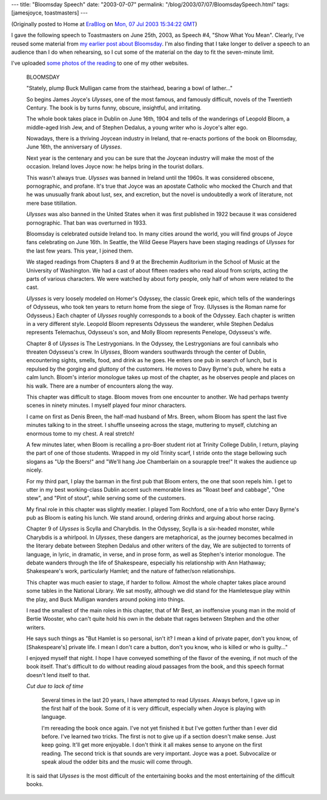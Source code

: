 ---
title: "Bloomsday Speech"
date: "2003-07-07"
permalink: "/blog/2003/07/07/BloomsdaySpeech.html"
tags: [jamesjoyce, toastmasters]
---



.. image:: https://images.12travel.com/images/bloomsday_joyce.jpg
    :alt: Bloomsday Speech
    :class: right-float

(Originally posted to Home at
`EraBlog <http://erablog.net/blogs/george_v_reilly/>`_ on
`Mon, 07 Jul 2003 15:34:22 GMT <http://EraBlog.NET/filters/16024.post>`_)


I gave the following speech to Toastmasters on June 25th, 2003, as Speech
#4, "Show What You Mean". Clearly, I've reused some material from
`my earlier post about Bloomsday
</blog/2003/06/11/Bloomsday.html>`_.
I'm also finding that I take longer to
deliver a speech to an audience than I do when rehearsing, so I cut some of
the material on the day to fit the seven-minute limit.

I've uploaded `some photos of the reading
<http://www.george-reilly.com/photos/Bloomsday-2003/>`_
to one of my other websites.

    BLOOMSDAY

    "Stately, plump Buck Mulligan came from the stairhead, bearing a bowl
    of lather..."

    So begins James Joyce's *Ulysses*, one of the most famous, and famously
    difficult, novels of the Twentieth Century. The book is by turns funny,
    obscure, insightful, and irritating.

    The whole book takes place in Dublin on June 16th, 1904 and tells of
    the wanderings of Leopold Bloom, a middle-aged Irish Jew, and of
    Stephen Dedalus, a young writer who is Joyce's alter ego.

    Nowadays, there is a thriving Joycean industry in Ireland, that
    re-enacts portions of the book on Bloomsday, June 16th, the anniversary
    of *Ulysses*.

    Next year is the centenary and you can be sure that the Joycean
    industry will make the most of the occasion. Ireland loves Joyce now:
    he helps bring in the tourist dollars.

    This wasn't always true. *Ulysses* was banned in Ireland until the 1960s.
    It was considered obscene, pornographic, and profane. It's true that
    Joyce was an apostate Catholic who mocked the Church and that he was
    unusually frank about lust, sex, and excretion, but the novel is
    undoubtedly a work of literature, not mere base titillation.

    *Ulysses* was also banned in the United States when it was first
    published in 1922 because it was considered pornographic. That ban was
    overturned in 1933.

    Bloomsday is celebrated outside Ireland too. In many cities around the
    world, you will find groups of Joyce fans celebrating on June 16th. In
    Seattle, the Wild Geese Players have been staging readings of *Ulysses*
    for the last few years. This year, I joined them.

    We staged readings from Chapters 8 and 9 at the Brechemin Auditorium in
    the School of Music at the University of Washington. We had a cast of
    about fifteen readers who read aloud from scripts, acting the parts of
    various characters. We were watched by about forty people, only half of
    whom were related to the cast.

    *Ulysses* is very loosely modeled on Homer's Odyssey, the classic Greek
    epic, which tells of the wanderings of Odysseus, who took ten years to
    return home from the siege of Troy. (Ulysses is the Roman name for
    Odysseus.) Each chapter of *Ulysses* roughly corresponds to a book of the
    Odyssey. Each chapter is written in a very different style. Leopold
    Bloom represents Odysseus the wanderer, while Stephen Dedalus
    represents Telemachus, Odysseus's son, and Molly Bloom represents
    Penelope, Odysseus's wife.

    Chapter 8 of *Ulysses* is The Lestrygonians. In the Odyssey, the
    Lestrygonians are foul cannibals who threaten Odysseus's crew. In
    *Ulysses*, Bloom wanders southwards through the center of Dublin,
    encountering sights, smells, food, and drink as he goes. He enters one
    pub in search of lunch, but is repulsed by the gorging and gluttony of
    the customers. He moves to Davy Byrne's pub, where he eats a calm
    lunch. Bloom's interior monologue takes up most of the chapter, as he
    observes people and places on his walk. There are a number of
    encounters along the way.

    This chapter was difficult to stage. Bloom moves from one encounter to
    another. We had perhaps twenty scenes in ninety minutes. I myself
    played four minor characters.

    I came on first as Denis Breen, the half-mad husband of Mrs. Breen,
    whom Bloom has spent the last five minutes talking to in the street. I
    shuffle unseeing across the stage, muttering to myself, clutching an
    enormous tome to my chest. A real stretch!

    A few minutes later, when Bloom is recalling a pro-Boer student riot at
    Trinity College Dublin, I return, playing the part of one of those
    students. Wrapped in my old Trinity scarf, I stride onto the stage
    bellowing such slogans as "Up the Boers!" and "We'll hang Joe
    Chamberlain on a sourapple tree!" It wakes the audience up nicely.

    For my third part, I play the barman in the first pub that Bloom
    enters, the one that soon repels him. I get to utter in my best
    working-class Dublin accent such memorable lines as "Roast beef and
    cabbage", "One stew", and "Pint of stout", while serving some of the
    customers.

    My final role in this chapter was slightly meatier. I played Tom
    Rochford, one of a trio who enter Davy Byrne's pub as Bloom is eating
    his lunch. We stand around, ordering drinks and arguing about horse
    racing.

    Chapter 9 of *Ulysses* is Scylla and Charybdis. In the Odyssey, Scylla is
    a six-headed monster, while Charybdis is a whirlpool. In *Ulysses*, these
    dangers are metaphorical, as the journey becomes becalmed in the
    literary debate between Stephen Dedalus and other writers of the day,
    We are subjected to torrents of language, in lyric, in dramatic, in
    verse, and in prose form, as well as Stephen's interior monologue. The
    debate wanders through the life of Shakespeare, especially his
    relationship with Ann Hathaway; Shakespeare's work, particularly
    Hamlet; and the nature of father/son relationships.

    This chapter was much easier to stage, if harder to follow. Almost the
    whole chapter takes place around some tables in the National Library.
    We sat mostly, although we did stand for the Hamletesque play within
    the play, and Buck Mulligan wanders around poking into things.

    I read the smallest of the main roles in this chapter, that of Mr Best,
    an inoffensive young man in the mold of Bertie Wooster, who can't quite
    hold his own in the debate that rages between Stephen and the other
    writers.

    He says such things as "But Hamlet is so personal, isn't it? I mean a
    kind of private paper, don't you know, of [Shakespeare's] private life.
    I mean I don't care a button, don't you know, who is killed or who is
    guilty..."

    I enjoyed myself that night. I hope I have conveyed something of the
    flavor of the evening, if not much of the book itself. That's difficult
    to do without reading aloud passages from the book, and this speech
    format doesn't lend itself to that.

    *Cut due to lack of time*

        Several times in the last 20 years, I have attempted to read
        *Ulysses*. Always before, I gave up in the first half of the book.
        Some of it is very difficult, especially when Joyce is playing with
        language.

        I'm rereading the book once again. I've not yet finished it but
        I've gotten further than I ever did before. I've learned two
        tricks. The first is not to give up if a section doesn't make
        sense. Just keep going. It'll get more enjoyable. I don't think it
        all makes sense to anyone on the first reading. The second trick is
        that sounds are very important. Joyce was a poet. Subvocalize or
        speak aloud the odder bits and the music will come through.

    It is said that *Ulysses* is the most difficult of the entertaining books
    and the most entertaining of the difficult books.

.. _permalink:
    /blog/2003/07/07/BloomsdaySpeech.html
